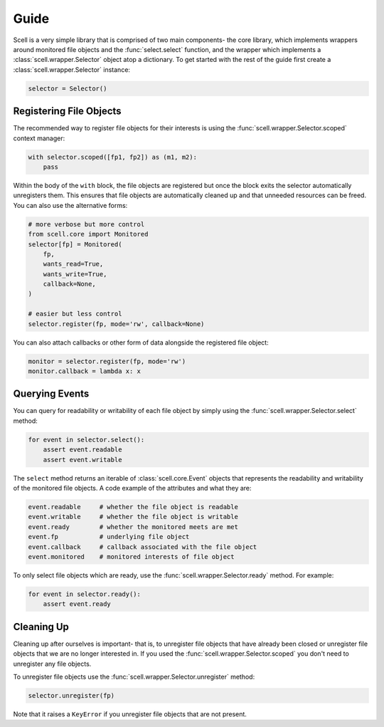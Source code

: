 Guide
=====

Scell is a very simple library that is comprised of two
main components- the core library, which implements
wrappers around monitored file objects and the :func:`select.select`
function, and the wrapper which implements a :class:`scell.wrapper.Selector`
object atop a dictionary. To get started with the rest
of the guide first create a :class:`scell.wrapper.Selector`
instance:

.. code-block:: python

    selector = Selector()


Registering File Objects
------------------------

The recommended way to register file objects for their
interests is using the :func:`scell.wrapper.Selector.scoped`
context manager:

.. code-block:: python

    with selector.scoped([fp1, fp2]) as (m1, m2):
        pass

Within the body of the ``with`` block, the file objects
are registered but once the block exits the selector
automatically unregisters them. This ensures that file
objects are automatically cleaned up and that unneeded
resources can be freed. You can also use the alternative
forms:

.. code-block:: python

    # more verbose but more control
    from scell.core import Monitored
    selector[fp] = Monitored(
        fp,
        wants_read=True,
        wants_write=True,
        callback=None,
    )

    # easier but less control
    selector.register(fp, mode='rw', callback=None)

You can also attach callbacks or other form of data
alongside the registered file object:

.. code-block:: python

    monitor = selector.register(fp, mode='rw')
    monitor.callback = lambda x: x


Querying Events
---------------

You can query for readability or writability of each
file object by simply using the :func:`scell.wrapper.Selector.select`
method:

.. code-block:: python

    for event in selector.select():
        assert event.readable
        assert event.writable

The ``select`` method returns an iterable of :class:`scell.core.Event`
objects that represents the readability and writability
of the monitored file objects. A code example of the
attributes and what they are:

.. code-block:: python

    event.readable     # whether the file object is readable
    event.writable     # whether the file object is writable
    event.ready        # whether the monitored meets are met
    event.fp           # underlying file object
    event.callback     # callback associated with the file object
    event.monitored    # monitored interests of file object

To only select file objects which are ready, use the
:func:`scell.wrapper.Selector.ready` method. For example:

.. code-block:: python

    for event in selector.ready():
        assert event.ready


Cleaning Up
-----------

Cleaning up after ourselves is important- that is, to
unregister file objects that have already been closed
or unregister file objects that we are no longer
interested in. If you used the :func:`scell.wrapper.Selector.scoped`
you don't need to unregister any file objects.

To unregister file objects use the :func:`scell.wrapper.Selector.unregister`
method:

.. code-block:: python

    selector.unregister(fp)

Note that it raises a ``KeyError`` if you unregister
file objects that are not present.
